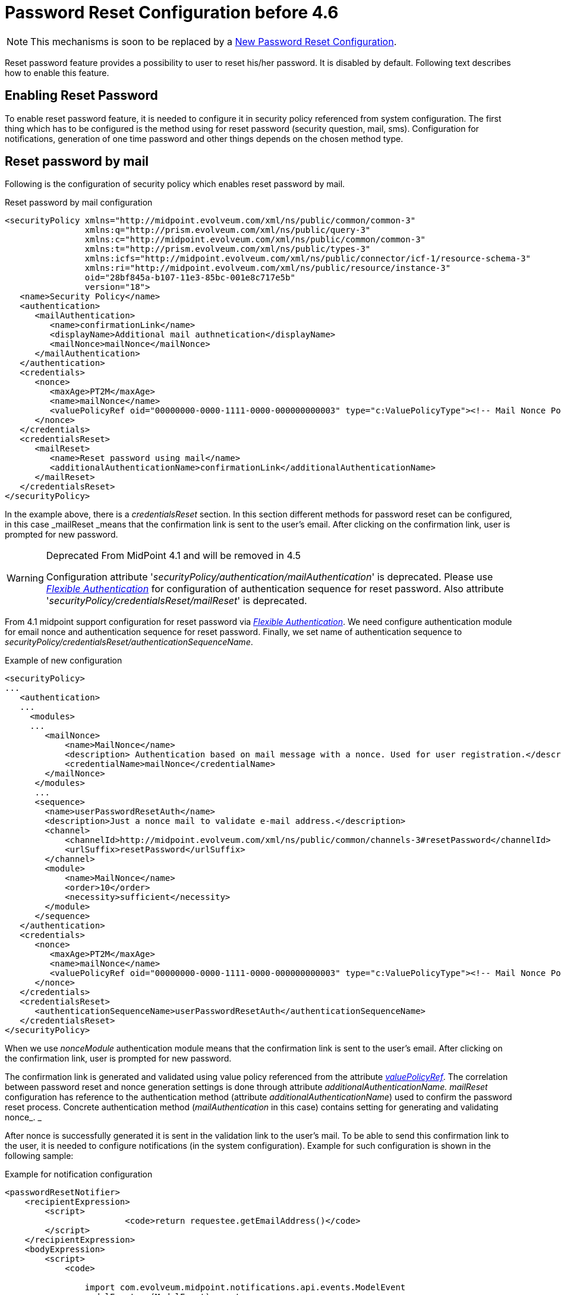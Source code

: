 = Password Reset Configuration before 4.6
:page-nav-title: Password Reset before 4.6
:page-wiki-name: Reset Password Configuration
:page-wiki-id: 24084529
:page-wiki-metadata-create-user: katkav
:page-wiki-metadata-create-date: 2016-11-18T12:26:50.495+01:00
:page-wiki-metadata-modify-user: honchar
:page-wiki-metadata-modify-date: 2020-09-29T12:28:10.324+02:00
:page-toc: top
:page-upkeep-status: red

[NOTE]
====
This mechanisms is soon to be replaced by a xref:/midpoint/reference/security/credentials/password-reset/new-configuration/[New Password Reset Configuration].
====

Reset password feature provides a possibility to user to reset his/her password.
It is disabled by default.
Following text describes how to enable this feature.


== Enabling Reset Password

To enable reset password feature, it is needed to configure it in security policy referenced from system configuration.
The first thing which has to be configured is the method using for reset password (security question, mail, sms).
Configuration for notifications, generation of one time password and other things depends on the chosen method type.


== Reset password by mail

Following is the configuration of security policy which enables reset password by mail.

.Reset password by mail configuration
[source,xml]
----
<securityPolicy xmlns="http://midpoint.evolveum.com/xml/ns/public/common/common-3"
                xmlns:q="http://prism.evolveum.com/xml/ns/public/query-3"
                xmlns:c="http://midpoint.evolveum.com/xml/ns/public/common/common-3"
                xmlns:t="http://prism.evolveum.com/xml/ns/public/types-3"
                xmlns:icfs="http://midpoint.evolveum.com/xml/ns/public/connector/icf-1/resource-schema-3"
                xmlns:ri="http://midpoint.evolveum.com/xml/ns/public/resource/instance-3"
                oid="28bf845a-b107-11e3-85bc-001e8c717e5b"
                version="18">
   <name>Security Policy</name>
   <authentication>
      <mailAuthentication>
         <name>confirmationLink</name>
         <displayName>Additional mail authnetication</displayName>
         <mailNonce>mailNonce</mailNonce>
      </mailAuthentication>
   </authentication>
   <credentials>
      <nonce>
         <maxAge>PT2M</maxAge>
         <name>mailNonce</name>
         <valuePolicyRef oid="00000000-0000-1111-0000-000000000003" type="c:ValuePolicyType"><!-- Mail Nonce Policy --></valuePolicyRef>
      </nonce>
   </credentials>
   <credentialsReset>
      <mailReset>
         <name>Reset password using mail</name>
         <additionalAuthenticationName>confirmationLink</additionalAuthenticationName>
      </mailReset>
   </credentialsReset>
</securityPolicy>
----

In the example above, there is a _credentialsReset_ section.
In this section different methods for password reset can be configured, in this case _mailReset _means that the confirmation link is sent to the user's email.
After clicking on the confirmation link, user is prompted for new password.

[WARNING]
.Deprecated From MidPoint 4.1 and will be removed in 4.5
====
Configuration attribute '_securityPolicy/authentication/mailAuthentication_' is deprecated. Please use _xref:/midpoint/reference/security/authentication/flexible-authentication/configuration/[Flexible Authentication]_ for configuration of authentication sequence for reset password. Also attribute '_securityPolicy/credentialsReset/mailReset_' is deprecated.
====

From 4.1 midpoint support configuration for reset password via _xref:/midpoint/reference/security/authentication/flexible-authentication/configuration/[Flexible Authentication]_. We need configure authentication module for email nonce and authentication sequence for reset password. Finally, we set name of authentication sequence to _securityPolicy/credentialsReset/authenticationSequenceName_.

.Example of new configuration
[source,xml]
----
<securityPolicy>
...
   <authentication>
   ...
     <modules>
     ...
        <mailNonce>
            <name>MailNonce</name>
            <description> Authentication based on mail message with a nonce. Used for user registration.</description>
            <credentialName>mailNonce</credentialName>
        </mailNonce>
      </modules>
      ...
      <sequence>
        <name>userPasswordResetAuth</name>
        <description>Just a nonce mail to validate e-mail address.</description>
        <channel>
            <channelId>http://midpoint.evolveum.com/xml/ns/public/common/channels-3#resetPassword</channelId>
            <urlSuffix>resetPassword</urlSuffix>
        </channel>
        <module>
            <name>MailNonce</name>
            <order>10</order>
            <necessity>sufficient</necessity>
        </module>
      </sequence>
   </authentication>
   <credentials>
      <nonce>
         <maxAge>PT2M</maxAge>
         <name>mailNonce</name>
         <valuePolicyRef oid="00000000-0000-1111-0000-000000000003" type="c:ValuePolicyType"><!-- Mail Nonce Policy --></valuePolicyRef>
      </nonce>
   </credentials>
   <credentialsReset>
      <authenticationSequenceName>userPasswordResetAuth</authenticationSequenceName>
   </credentialsReset>
</securityPolicy>
----
When we use _nonceModule_ authentication module means that the confirmation link is sent to the user's email.
After clicking on the confirmation link, user is prompted for new password.

The confirmation link is generated and validated using value policy referenced from the attribute _xref:/midpoint/reference/security/credentials/password-policy/[valuePolicyRef]_. The correlation between password reset and nonce generation settings is done through attribute _additionalAuthenticationName. mailReset_ configuration has reference to the authentication method (attribute _additionalAuthenticationName_) used to confirm the password reset process.
Concrete authentication method (_mailAuthentication_ in this case) contains setting for generating and validating nonce_. _

After nonce is successfully generated it is sent in the validation link to the user's mail.
To be able to send this confirmation link to the user, it is needed to configure notifications (in the system configuration).
Example for such configuration is shown in the following sample:

.Example for notification configuration
[source,xml]
----
<passwordResetNotifier>
    <recipientExpression>
    	<script>
			<code>return requestee.getEmailAddress()</code>
        </script>
    </recipientExpression>
    <bodyExpression>
        <script>
            <code>

            	import com.evolveum.midpoint.notifications.api.events.ModelEvent
                modelEvent = (ModelEvent) event
                newUser = modelEvent.getFocusContext().getObjectNew();
                userType = newUser.asObjectable();

	            link = midpoint.createPasswordResetLink(userType)
		        bodyMessage = "Did you request password reset? If yes, click on the link below \n" + link

		        return bodyMessage;
            </code>
        </script>
	</bodyExpression>
    <transport>mail</transport>
</passwordResetNotifier>
----

While using custom body expression don't forget to generate the link.
There is a method in midPoint function library which will generate the link - midpoint.createPasswordResetLink(userType).


== Reset password with security questions

Following is the configuration of security questions for password reset.

.Reset password by mail configuration
[source,xml]
----
<securityPolicy xmlns="http://midpoint.evolveum.com/xml/ns/public/common/common-3"
                xmlns:c="http://midpoint.evolveum.com/xml/ns/public/common/common-3"
                xmlns:icfs="http://midpoint.evolveum.com/xml/ns/public/connector/icf-1/resource-schema-3"
                xmlns:org="http://midpoint.evolveum.com/xml/ns/public/common/org-3"
                xmlns:q="http://prism.evolveum.com/xml/ns/public/query-3"
                xmlns:ri="http://midpoint.evolveum.com/xml/ns/public/resource/instance-3"
                xmlns:t="http://prism.evolveum.com/xml/ns/public/types-3"
                oid="2823445a-b107-11e3-85bc-001e8c717e5b">
    <name>Security Policy with configured security questions</name>
    <credentials>
        <password>
            ...
        </password>
        <securityQuestions>
            <name>userQuestions</name>
            <maxAge>P90D</maxAge>
            <lockoutMaxFailedAttempts>3</lockoutMaxFailedAttempts>
            <lockoutFailedAttemptsDuration>PT3M</lockoutFailedAttemptsDuration>
            <lockoutDuration>PT15M</lockoutDuration>
            <valuePolicyRef oid="00000000-0000-0000-0000-000000000003" relation="org:default" type="c:ValuePolicyType"/>
            <questionNumber>1</questionNumber>
            <question id="21">
                <identifier>http://midpoint.evolveum.com/xml/ns/public/security/question-2#q001</identifier>
                <enabled>true</enabled>
                <questionText>How much wood would a woodchuck chuck if woodchuck could chuck wood?</questionText>
            </question>
        </securityQuestions>
    </credentials>
     <credentialsReset>
        <name>userPasswordReset</name>
        <securityQuestionReset>
            <name>Reset password using security question</name>
        </securityQuestionReset>
    </credentialsReset>
</securityPolicy>
----

[WARNING]
.Deprecated From MidPoint 4.1 and will be removed in 4.5
====
Configuration attribute '_securityPolicy/authentication/mailAuthentication_' is deprecated. Please use _xref:/midpoint/reference/security/authentication/flexible-authentication/configuration/[Flexible Authentication]_ for configuration of authentication sequence for reset password. Also attribute '_securityPolicy/credentialsReset/securityQuestionReset_' is deprecated.
====

From 4.1 midpoint support configuration for reset password via _xref:/midpoint/reference/security/authentication/flexible-authentication/configuration/[Flexible Authentication]_. We need configure authentication module for security questions and authentication sequence for reset password. Finally, we set name of authentication sequence to _securityPolicy/credentialsReset/authenticationSequenceName_.

.Example of new configuration
[source,xml]
----
<securityPolicy>
...
   <authentication>
   ...
     <modules>
     ...
         <securityQuestionsForm>
            <name>SecQ</name>
            <description>This is interactive, form-based authentication by using security questions.</description>
            <credentialName>userQuestions</credentialName>
         </securityQuestionsForm>
      </modules>
      ...
      <sequence>
        <name>userPasswordResetAuth</name>
        <description>Just a nonce mail to validate e-mail address.</description>
        <channel>
            <channelId>http://midpoint.evolveum.com/xml/ns/public/common/channels-3#resetPassword</channelId>
            <urlSuffix>resetPassword</urlSuffix>
        </channel>
        <module>
            <name>SecQ</name>
            <order>10</order>
            <necessity>sufficient</necessity>
        </module>
      </sequence>
   </authentication>
   <credentials>
      <nonce>
         <maxAge>PT2M</maxAge>
         <name>mailNonce</name>
         <valuePolicyRef oid="00000000-0000-1111-0000-000000000003" type="c:ValuePolicyType"><!-- Mail Nonce Policy --></valuePolicyRef>
      </nonce>
   </credentials>
   <credentialsReset>
      <authenticationSequenceName>userPasswordResetAuth</authenticationSequenceName>
   </credentialsReset>
</securityPolicy>
----

== Reset password and custom form

It isn't probably difficult to imagine that current reset password form doesn't satisfy everyone's needs.
Using just email address (which in addition references to the concrete field and cannot be changed without changing the source code) to find an user which is requesting the password reset might not satisfy requirements.
With introducing xref:/midpoint/reference/admin-gui/custom-forms/[custom forms] they can be used to specify custom form for user identification.
All what is needed to be done is to add the reference to form in the reset password cofiguration as below:

.Reset password and custom form
[source,xml]
----
 <credentialsReset>
    <mailReset>

        ...

        <formRef oid="bb42fa87-b066-48a0-a960-c77fc8b53737" type="c:FormType"><!-- Reset password form --></formRef>
    </mailReset>
</credentialsReset>
----

== See also

* xref:/midpoint/reference/security/credentials/password-policy/[Password Policy]

* xref:/midpoint/reference/admin-gui/custom-forms/[Custom Forms]